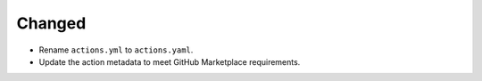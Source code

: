 Changed
-------

*   Rename ``actions.yml`` to ``actions.yaml``.
*   Update the action metadata to meet GitHub Marketplace requirements.
